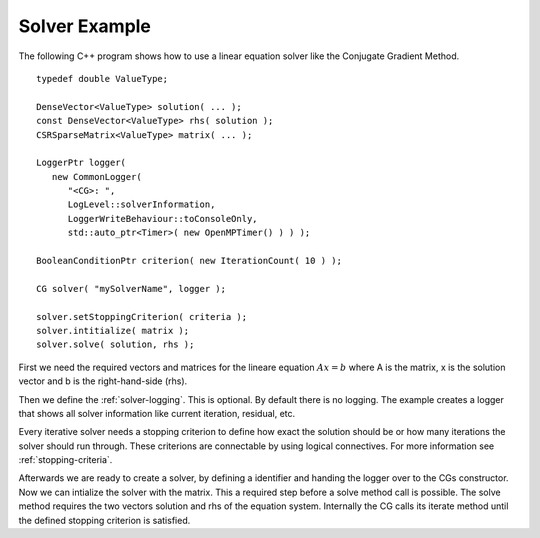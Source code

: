 .. _example:

Solver Example
==============

The following C++ program shows how to use a linear equation solver like the Conjugate Gradient 
Method.

::
   
   typedef double ValueType;
   
   DenseVector<ValueType> solution( ... );
   const DenseVector<ValueType> rhs( solution );
   CSRSparseMatrix<ValueType> matrix( ... );
   
   LoggerPtr logger( 
      new CommonLogger( 
         "<CG>: ",        
         LogLevel::solverInformation,
         LoggerWriteBehaviour::toConsoleOnly,
         std::auto_ptr<Timer>( new OpenMPTimer() ) ) );
   
   BooleanConditionPtr criterion( new IterationCount( 10 ) );
   
   CG solver( "mySolverName", logger );
   
   solver.setStoppingCriterion( criteria );
   solver.intitialize( matrix ); 
   solver.solve( solution, rhs );   


First we need the required vectors and matrices for the lineare equation :math:`Ax=b` where A is the 
matrix, x is the solution vector and b is the right-hand-side (rhs).

Then we define the :ref:`solver-logging`. This is optional. By default there is no logging. The example 
creates a logger that shows all solver information like current iteration, residual, etc.

Every iterative solver needs a stopping criterion to define how exact the solution should be or how 
many iterations the solver should run through. These criterions are connectable by using logical 
connectives. For more information see :ref:`stopping-criteria`. 

Afterwards we are ready to create a solver, by defining a identifier and handing the logger over to 
the CGs constructor. Now we can intialize the solver with the matrix. This a required step before a 
solve method call is possible. The solve method requires the two vectors solution and rhs of the  
equation system. Internally the CG calls its iterate method until the defined stopping criterion 
is satisfied. 